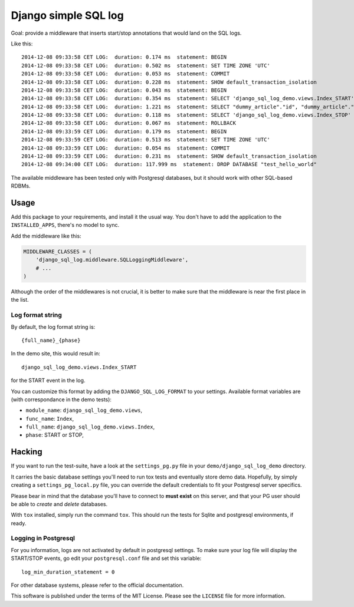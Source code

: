 Django simple SQL log
=====================

.. image:: https://travis-ci.org/novafloss/django-sql-log.svg?branch=master


Goal: provide a middleware that inserts start/stop annotations that
would land on the SQL logs.

Like this:

::

    2014-12-08 09:33:58 CET LOG:  duration: 0.174 ms  statement: BEGIN
    2014-12-08 09:33:58 CET LOG:  duration: 0.502 ms  statement: SET TIME ZONE 'UTC'
    2014-12-08 09:33:58 CET LOG:  duration: 0.053 ms  statement: COMMIT
    2014-12-08 09:33:58 CET LOG:  duration: 0.228 ms  statement: SHOW default_transaction_isolation
    2014-12-08 09:33:58 CET LOG:  duration: 0.043 ms  statement: BEGIN
    2014-12-08 09:33:58 CET LOG:  duration: 0.354 ms  statement: SELECT 'django_sql_log_demo.views.Index_START'
    2014-12-08 09:33:58 CET LOG:  duration: 1.221 ms  statement: SELECT "dummy_article"."id", "dummy_article"."title", "dummy_article"."body" FROM "dummy_article"
    2014-12-08 09:33:58 CET LOG:  duration: 0.118 ms  statement: SELECT 'django_sql_log_demo.views.Index_STOP'
    2014-12-08 09:33:58 CET LOG:  duration: 0.067 ms  statement: ROLLBACK
    2014-12-08 09:33:59 CET LOG:  duration: 0.179 ms  statement: BEGIN
    2014-12-08 09:33:59 CET LOG:  duration: 0.513 ms  statement: SET TIME ZONE 'UTC'
    2014-12-08 09:33:59 CET LOG:  duration: 0.054 ms  statement: COMMIT
    2014-12-08 09:33:59 CET LOG:  duration: 0.231 ms  statement: SHOW default_transaction_isolation
    2014-12-08 09:34:00 CET LOG:  duration: 117.999 ms  statement: DROP DATABASE "test_hello_world"

The available middleware has been tested only with Postgresql databases,
but it should work with other SQL-based RDBMs.

Usage
-----

Add this package to your requirements, and install it the usual way. You
don't have to add the application to the ``INSTALLED_APPS``, there's no
model to sync.

Add the middleware like this:

.. code:: python

    MIDDLEWARE_CLASSES = (
        'django_sql_log.middleware.SQLLoggingMiddleware',
        # ...
    )

Although the order of the middlewares is not crucial, it is better to
make sure that the middleware is near the first place in the list.

Log format string
~~~~~~~~~~~~~~~~~

By default, the log format string is:

::

    {full_name}_{phase}

In the demo site, this would result in:

::

    django_sql_log_demo.views.Index_START

for the START event in the log.

You can customize this format by adding the ``DJANGO_SQL_LOG_FORMAT`` to
your settings. Available format variables are (with correspondance in
the demo tests):

-  ``module_name``: ``django_sql_log_demo.views``,
-  ``func_name``: ``Index``,
-  ``full_name``: ``django_sql_log_demo.views.Index``,
-  ``phase``: START or STOP,

Hacking
-------

If you want to run the test-suite, have a look at the ``settings_pg.py`` file
in your ``demo/django_sql_log_demo`` directory.

It carries the basic database settings you'll need to run tox tests and
eventually store demo data. Hopefully, by simply creating a
``settings_pg_local.py`` file, you can override the default credentials to fit
your Postgresql server specifics.

Please bear in mind that the database you'll have to connect to **must exist**
on this server, and that your PG user should be able to *create* and *delete*
databases.

With ``tox`` installed, simply run the command ``tox``. This should run
the tests for Sqlite and postgresql environments, if ready.

Logging in Postgresql
~~~~~~~~~~~~~~~~~~~~~

For you information, logs are not activated by default in postgresql settings.
To make sure your log file will display the START/STOP events, go edit
your ``postgresql.conf`` file and set this variable::

    log_min_duration_statement = 0

For other database systems, please refer to the official documentation.


This software is published under the terms of the MIT License. Please
see the ``LICENSE`` file for more information.


